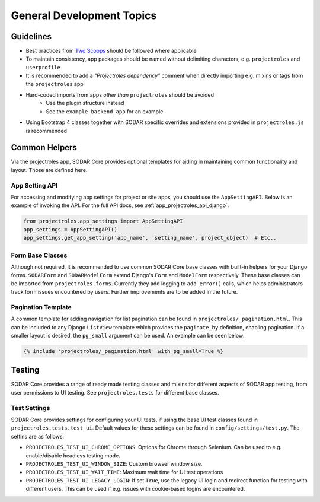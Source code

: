 .. _dev_general:


General Development Topics
^^^^^^^^^^^^^^^^^^^^^^^^^^


Guidelines
==========

- Best practices from `Two Scoops <https://www.twoscoopspress.com/>`_
  should be followed where applicable
- To maintain consistency, app packages should be named without delimiting
  characters, e.g. ``projectroles`` and ``userprofile``
- It is recommended to add a *"Projectroles dependency"* comment when directly
  importing e.g. mixins or tags from the ``projectroles`` app
- Hard-coded imports from apps *other than* ``projectroles`` should be avoided
    - Use the plugin structure instead
    - See the ``example_backend_app`` for an example
- Using Bootstrap 4 classes together with SODAR specific overrides and
  extensions provided in ``projectroles.js`` is recommended


Common Helpers
==============

Via the projectroles app, SODAR Core provides optional templates for aiding in
maintaining common functionality and layout. Those are defined here.

App Setting API
---------------

For accessing and modifying app settings for project or site apps, you should
use the ``AppSettingAPI``. Below is an example of invoking the API. For the full
API docs, see :ref:`app_projectroles_api_django`.

.. code-block:: python

    from projectroles.app_settings import AppSettingAPI
    app_settings = AppSettingAPI()
    app_settings.get_app_setting('app_name', 'setting_name', project_object)  # Etc..

Form Base Classes
-----------------

Although not required, it is recommended to use common SODAR Core base classes
with built-in helpers for your Django forms. ``SODARForm`` and
``SODARModelForm`` extend Django's ``Form`` and ``ModelForm`` respectively.
These base classes can be imported from ``projectroles.forms``. Currently they
add logging to ``add_error()`` calls, which helps administrators track form
issues encountered by users. Further improvements are to be added in the future.

Pagination Template
-------------------

A common template for adding navigation for list pagination can be found in
``projectroles/_pagination.html``. This can be included to any Django
``ListView`` template which provides the ``paginate_by`` definition, enabling
pagination. If a smaller layout is desired, the ``pg_small`` argument can be
used. An example can be seen below:

.. code-block:: django

    {% include 'projectroles/_pagination.html' with pg_small=True %}


Testing
=======

SODAR Core provides a range of ready made testing classes and mixins for
different aspects of SODAR app testing, from user permissions to UI testing.
See ``projectroles.tests`` for different base classes.

Test Settings
-------------

SODAR Core provides settings for configuring your UI tests, if using the base
UI test classes found in ``projectroles.tests.test_ui``. Default values for
these settings can be found in ``config/settings/test.py``. The settins are as
follows:

- ``PROJECTROLES_TEST_UI_CHROME_OPTIONS``: Options for Chrome through Selenium.
  Can be used to e.g. enable/disable headless testing mode.
- ``PROJECTROLES_TEST_UI_WINDOW_SIZE``: Custom browser window size.
- ``PROJECTROLES_TEST_UI_WAIT_TIME``: Maximum wait time for UI test operations
- ``PROJECTROLES_TEST_UI_LEGACY_LOGIN``: If set ``True``, use the legacy UI
  login and redirect function for testing with different users. This can be used
  if e.g. issues with cookie-based logins are encountered.
